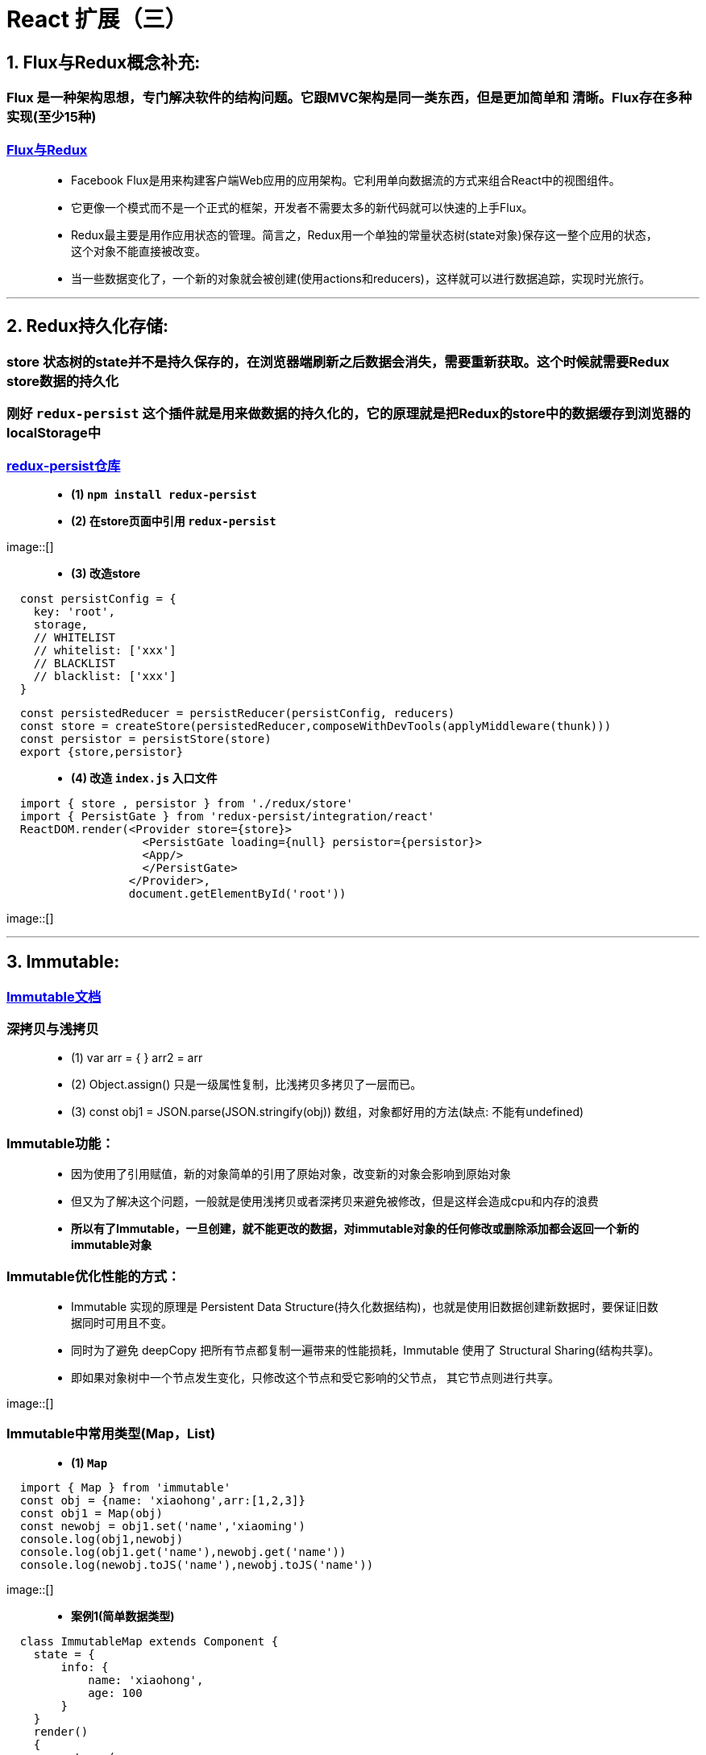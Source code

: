 # React 扩展（三）

## 1. Flux与Redux概念补充:
=== Flux 是一种架构思想，专门解决软件的结构问题。它跟MVC架构是同一类东西，但是更加简单和 清晰。Flux存在多种实现(至少15种)

=== https://github.com/voronianski/flux-comparison[Flux与Redux]

> - Facebook Flux是用来构建客户端Web应用的应用架构。它利用单向数据流的方式来组合React中的视图组件。
> 
> - 它更像一个模式而不是一个正式的框架，开发者不需要太多的新代码就可以快速的上手Flux。
>
> - Redux最主要是用作应用状态的管理。简言之，Redux用一个单独的常量状态树(state对象)保存这一整个应用的状态，这个对象不能直接被改变。
> - 当一些数据变化了，一个新的对象就会被创建(使用actions和reducers)，这样就可以进行数据追踪，实现时光旅行。

---

## 2. Redux持久化存储:
=== store 状态树的state并不是持久保存的，在浏览器端刷新之后数据会消失，需要重新获取。这个时候就需要Redux store数据的持久化

=== 刚好 `redux-persist` 这个插件就是用来做数据的持久化的，它的原理就是把Redux的store中的数据缓存到浏览器的localStorage中

=== https://github.com/rt2zz/redux-persist[redux-persist仓库]

> - **(1) `npm install redux-persist` **

> - **(2) 在store页面中引用 `redux-persist` **

image::[]

> - **(3) 改造store **

```jsx
  const persistConfig = {
    key: 'root',
    storage,
    // WHITELIST
    // whitelist: ['xxx']
    // BLACKLIST
    // blacklist: ['xxx']
  }
```

```jsx
  const persistedReducer = persistReducer(persistConfig, reducers)
  const store = createStore(persistedReducer,composeWithDevTools(applyMiddleware(thunk)))
  const persistor = persistStore(store)
  export {store,persistor}
```
> - **(4) 改造 `index.js` 入口文件 **


```jsx
  import { store , persistor } from './redux/store'
  import { PersistGate } from 'redux-persist/integration/react'
  ReactDOM.render(<Provider store={store}>
                    <PersistGate loading={null} persistor={persistor}>
                    <App/>
                    </PersistGate>
                  </Provider>,
                  document.getElementById('root'))
```

image::[]

---

## 3. Immutable:

=== https://github.com/immutable-js/immutable-js[Immutable文档]

=== 深拷贝与浅拷贝

> - (1) var arr = { }  arr2 = arr 
> - (2) Object.assign() 只是一级属性复制，比浅拷贝多拷贝了一层而已。
> - (3) const obj1 = JSON.parse(JSON.stringify(obj))  数组，对象都好用的方法(缺点: 不能有undefined)

=== Immutable功能：

> - 因为使用了引用赋值，新的对象简单的引用了原始对象，改变新的对象会影响到原始对象
> - 但又为了解决这个问题，一般就是使用浅拷贝或者深拷贝来避免被修改，但是这样会造成cpu和内存的浪费
>
> - **所以有了Immutable，一旦创建，就不能更改的数据，对immutable对象的任何修改或删除添加都会返回一个新的immutable对象**

=== Immutable优化性能的方式：
> - Immutable 实现的原理是 Persistent Data Structure(持久化数据结构)，也就是使用旧数据创建新数据时，要保证旧数据同时可用且不变。
> - 同时为了避免 deepCopy 把所有节点都复制一遍带来的性能损耗，Immutable 使用了 Structural Sharing(结构共享)。
> - 即如果对象树中一个节点发生变化，只修改这个节点和受它影响的父节点， 其它节点则进行共享。

image::[]

=== Immutable中常用类型(Map，List)

> - **(1) `Map` **

```jsx
  import { Map } from 'immutable'
  const obj = {name: 'xiaohong',arr:[1,2,3]}
  const obj1 = Map(obj)
  const newobj = obj1.set('name','xiaoming')
  console.log(obj1,newobj)
  console.log(obj1.get('name'),newobj.get('name'))
  console.log(newobj.toJS('name'),newobj.toJS('name'))
```

image::[]


> - **案例1(简单数据类型)**

```jsx
  class ImmutableMap extends Component {
    state = {
        info: {
            name: 'xiaohong',
            age: 100
        }
    }
    render()
    {
        return (
            <div>
                <button onClick={()=>{
                    const oldinfo = Map(this.state.info)
                    const newinfo = oldinfo.set('name','xiaoming').set('age',18)
                    this.setState({info:newinfo.toJS()})
                }}>click</button>
                {this.state.info.name}---
                {this.state.info.age}
            </div>
        );
    }
 }
```

image::[]

---

> - **案例2(复杂数据类型)**

```jsx
  class ImmutableMap2 extends Component {
      state = {
          info:Map({
              name: 'xiaohong',
              age:100,
              filter:Map({
                  text: '',
                  up:true,
                  down:false
              })
          })
      }
      componentDidMount(){
          console.log(this.state.info.get('filter'));
      }
      componentDidUpdate(prevProps, prevState, snapshot) {
          console.log('parent-componentDidUpdate')
      }

      render()
      {
          return (
              <div>
                  <button onClick={() =>{
                      this.setState({info:this.state.info.set('name','xiaoming')})
                  }}>click</button>
                  {this.state.info.get('name')}
                  <Child filter={this.state.info.get('filter')}></Child>
              </div>
          );
      }
  }
  class Child extends Component{
      shouldComponentUpdate(nextProps, nextState, nextContext) {
          if(this.props.filter === nextProps.filter){
              return false
          }
          return true
      }

      render(){
          return (
              <div>
                  child
              </div>
          )
      }
      componentDidUpdate(prevProps, prevState, snapshot) {
          console.log('Child-componentDidUpdate')
      }
  }
```

image::[]

---

> - **(2) `List` **

```jsx
  import {List} from "immutable";
  const arr = List([1,2,3])
  const arr1 = arr.push(4)
  const arr2 = arr1.shift(0)
  const arr3 = arr2.concat(5,6,7)
  console.log(arr.toJS(),arr1.toJS(),arr2.toJS(),arr3.toJS())
```

image::[]


```jsx
  class ImmutableList extends Component {
      state = {
          favorite:List(['aaa', 'bbb', 'ccc'])
      }
      render()
      {
          return (
              <div>
                  {this.state.favorite.map(item => <li key={item}>{item}</li>)}
              </div>
          );
      }
  }
```

image::[]

---

=== 综合运用(个人信息修改)

```jsx
  class Immutable extends Component {
      state = {
          info:Map({
              name: 'xiaoming',
              location:Map({
                  provinces: "beijing",
                  city:'beijing'
              }),
              favorite:List(["读书","看报","写作业"])
          })
      }
      render()
      {
          return (
              <div>
                  <h1>个人信息修改</h1>
                  <button onClick={
                      ()=>{
                         return this.setState({info:this.state.info.set("name","laowang").
                             set("location",this.state.info.get("location").set("provinces","shanghai").
                             set("city","shanghai"))
                         })
                      }
                  }>change</button>
                  {
                      this.state.info.get('name')
                  }
                  <br/>
                  {
                      this.state.info.get('location').get('provinces')
                  }
                  -
                  {
                      this.state.info.get('location').get('city')
                  }
                  {
                      this.state.info.get('favorite').map((item,index) => <li
                          key={index}>{item}
                          <button onClick={
                              () =>{
                                  this.setState({info: this.state.info.
                                      set('favorite',this.state.info.get('favorite').splice(index, 1))
                                  })
                              }
                          }>del</button></li>)
                  }
              </div>
          );
      }
  }
```

image::[]

---

=== 优化(fromJS)


```jsx
  class Immutable extends Component {
      state = {
          info:fromJS({
              name: 'xiaoming',
              location:{
                  provinces: "beijing",
                  city:'beijing'
              },
              favorite:["读书","看报","写作业"]
          })
      }
      render()
      {
          return (
              <div>
                  <h1>个人信息修改</h1>
                  <button onClick={
                      ()=>{
                          return this.setState({info:this.state.info.set("name","laowang").
                              setIn(["location","provinces"],"shanghai").setIn(["location","city"],"shanghai")
                      })
                  }}>change</button>
                  {
                      this.state.info.get('name')
                  }
                  <br/>
                  {
                      this.state.info.get('location').get('provinces')
                  }
                  -
                  {
                      this.state.info.get('location').get('city')
                  }
                  {
                      this.state.info.get('favorite').map((item,index) => <li
                          key={index}>{item}
                          <button onClick={
                              () =>{
                                  this.setState({info: this.state.info.
                                      updateIn(['favorite'],(list)=>list.splice(index,1))
                                  })
                              }
                          }>del</button></li>)
                  }
              </div>
          );
      }
  }
```

image::[]

---
